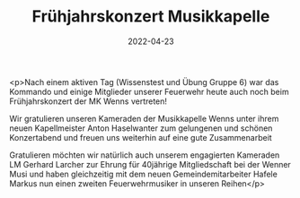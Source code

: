 #+TITLE: Frühjahrskonzert Musikkapelle
#+DATE: 2022-04-23
#+FACEBOOK_URL: https://facebook.com/ffwenns/posts/7438785046196556

<p>Nach einem aktiven Tag (Wissenstest und Übung Gruppe 6) war das Kommando und einige Mitglieder unserer Feuerwehr heute auch noch beim Frühjahrskonzert der MK Wenns vertreten!

Wir gratulieren unseren Kameraden der Musikkapelle Wenns unter ihrem neuen Kapellmeister Anton Haselwanter zum gelungenen und schönen Konzertabend und freuen uns weiterhin auf eine gute Zusammenarbeit 

Gratulieren möchten wir natürlich auch unserem engagierten Kameraden LM Gerhard Larcher zur Ehrung für 40jährige Mitgliedschaft bei der Wenner Musi und haben gleichzeitig mit dem neuen Gemeindemitarbeiter Hafele Markus nun einen zweiten Feuerwehrmusiker in unseren Reihen</p>
